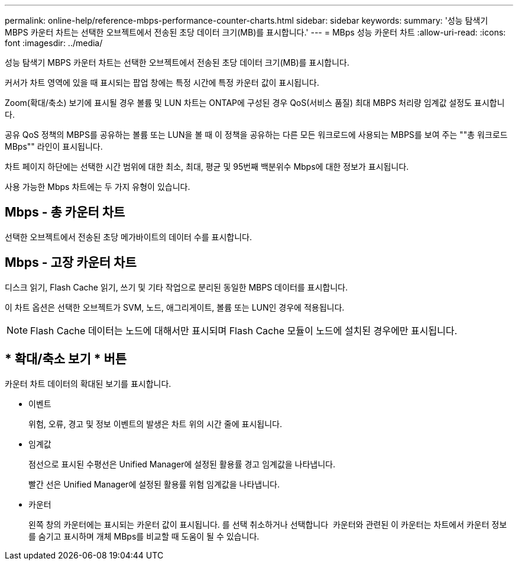 ---
permalink: online-help/reference-mbps-performance-counter-charts.html 
sidebar: sidebar 
keywords:  
summary: '성능 탐색기 MBPS 카운터 차트는 선택한 오브젝트에서 전송된 초당 데이터 크기(MB)를 표시합니다.' 
---
= MBps 성능 카운터 차트
:allow-uri-read: 
:icons: font
:imagesdir: ../media/


[role="lead"]
성능 탐색기 MBPS 카운터 차트는 선택한 오브젝트에서 전송된 초당 데이터 크기(MB)를 표시합니다.

커서가 차트 영역에 있을 때 표시되는 팝업 창에는 특정 시간에 특정 카운터 값이 표시됩니다.

Zoom(확대/축소) 보기에 표시될 경우 볼륨 및 LUN 차트는 ONTAP에 구성된 경우 QoS(서비스 품질) 최대 MBPS 처리량 임계값 설정도 표시합니다.

공유 QoS 정책의 MBPS를 공유하는 볼륨 또는 LUN을 볼 때 이 정책을 공유하는 다른 모든 워크로드에 사용되는 MBPS를 보여 주는 ""총 워크로드 MBps"" 라인이 표시됩니다.

차트 페이지 하단에는 선택한 시간 범위에 대한 최소, 최대, 평균 및 95번째 백분위수 Mbps에 대한 정보가 표시됩니다.

사용 가능한 Mbps 차트에는 두 가지 유형이 있습니다.



== Mbps - 총 카운터 차트

선택한 오브젝트에서 전송된 초당 메가바이트의 데이터 수를 표시합니다.



== Mbps - 고장 카운터 차트

디스크 읽기, Flash Cache 읽기, 쓰기 및 기타 작업으로 분리된 동일한 MBPS 데이터를 표시합니다.

이 차트 옵션은 선택한 오브젝트가 SVM, 노드, 애그리게이트, 볼륨 또는 LUN인 경우에 적용됩니다.

[NOTE]
====
Flash Cache 데이터는 노드에 대해서만 표시되며 Flash Cache 모듈이 노드에 설치된 경우에만 표시됩니다.

====


== * 확대/축소 보기 * 버튼

카운터 차트 데이터의 확대된 보기를 표시합니다.

* 이벤트
+
위험, 오류, 경고 및 정보 이벤트의 발생은 차트 위의 시간 줄에 표시됩니다.

* 임계값
+
점선으로 표시된 수평선은 Unified Manager에 설정된 활용률 경고 임계값을 나타냅니다.

+
빨간 선은 Unified Manager에 설정된 활용률 위험 임계값을 나타냅니다.

* 카운터
+
왼쪽 창의 카운터에는 표시되는 카운터 값이 표시됩니다. 를 선택 취소하거나 선택합니다 image:../media/eye-icon.gif[""] 카운터와 관련된 이 카운터는 차트에서 카운터 정보를 숨기고 표시하며 개체 MBps를 비교할 때 도움이 될 수 있습니다.


